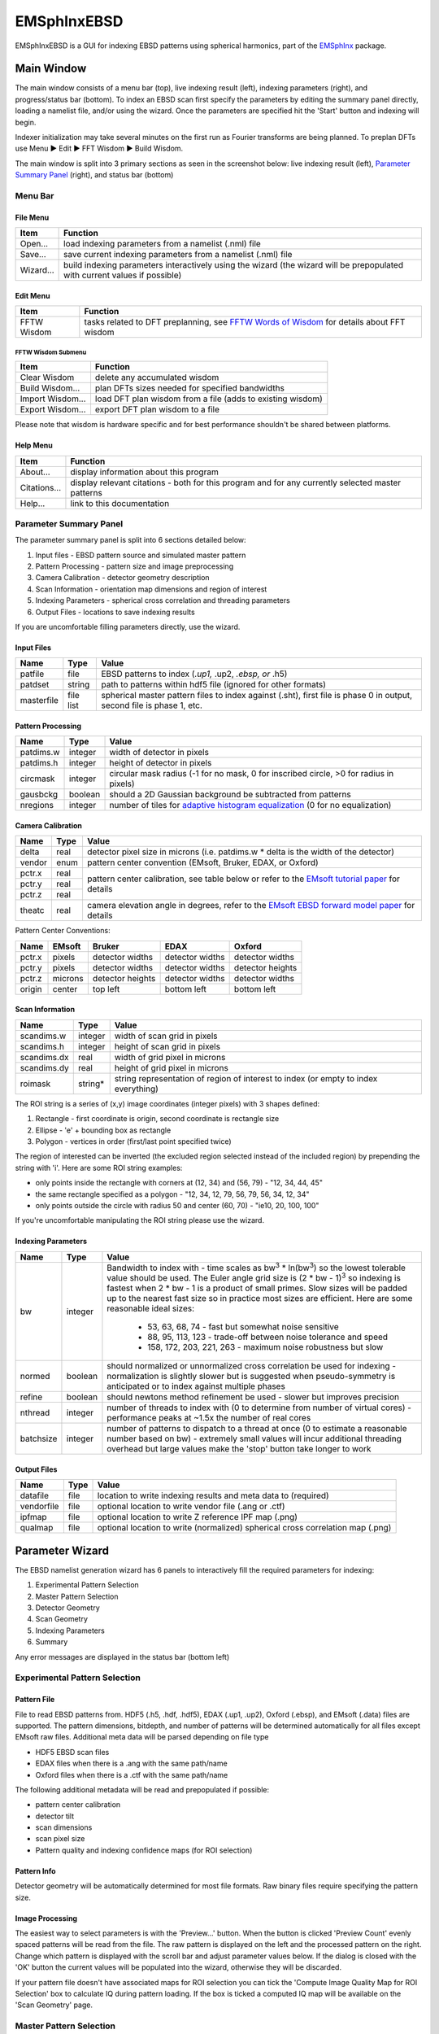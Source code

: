 
EMSphInxEBSD
==================================================

EMSphInxEBSD is a GUI for indexing EBSD patterns using spherical harmonics, part of the `EMSphInx`_ package.

.. _EMSphInx: https://github.com/EMsoft-org/EMSphInx

Main Window
------------------------------------

The main window consists of a menu bar (top), live indexing result (left), indexing parameters (right), and progress/status bar (bottom). To index an EBSD scan first specify the parameters by editing the summary panel directly, loading a namelist file, and/or using the wizard. Once the parameters are specified hit the 'Start' button and indexing will begin. 

Indexer initialization may take several minutes on the first run as Fourier transforms are being planned. To preplan DFTs use Menu |tri| Edit |tri| FFT Wisdom |tri| Build Wisdom.

The main window is split into 3 primary sections as seen in the screenshot below: live indexing result (left), `Parameter Summary Panel`_ (right), and status bar (bottom)

.. image:: images/emsphinxebsd/main_window.png
  :width: 600
  :alt: Main Window Screenshot

.. |tri| unicode:: U+25B6 .. right triangle

Menu Bar
~~~~~~~~~~~~~~~~~~~~~~~~~~~~~~~~~~~~

File Menu
************************************

============= ==============================================================
**Item**      **Function**
Open...       load indexing parameters from a namelist (.nml) file
Save...       save current indexing parameters from a namelist (.nml) file
Wizard...     build indexing parameters interactively using the wizard (the wizard will be prepopulated with current values if possible)
============= ==============================================================

Edit Menu
************************************

============= ==============================================================
**Item**      **Function**
FFTW Wisdom   tasks related to DFT preplanning, see `FFTW Words of Wisdom`_ for details about FFT wisdom
============= ==============================================================

.. _FFTW Words of Wisdom: http://www.fftw.org/fftw3_doc/Words-of-Wisdom_002dSaving-Plans.html

FFTW Wisdom Submenu
''''''''''''''''''''''''''''''''''''

================ ==============================================================
**Item**         **Function**
Clear Wisdom     delete any accumulated wisdom
Build Wisdom...  plan DFTs sizes needed for specified bandwidths
Import Wisdom... load DFT plan wisdom from a file (adds to existing wisdom)
Export Wisdom... export DFT plan wisdom to a file
================ ==============================================================

Please note that wisdom is hardware specific and for best performance shouldn't be shared between platforms. 

Help Menu
************************************

================ ==============================================================
**Item**         **Function**
About...         display information about this program
Citations...     display relevant citations - both for this program and for any currently selected master patterns
Help...          link to this documentation
================ ==============================================================

Parameter Summary Panel
~~~~~~~~~~~~~~~~~~~~~~~~~~~~~~~~~~~~
The parameter summary panel is split into 6 sections detailed below: 

#. Input files - EBSD pattern source and simulated master pattern 
#. Pattern Processing - pattern size and image preprocessing 
#. Camera Calibration - detector geometry description 
#. Scan Information - orientation map dimensions and region of interest 
#. Indexing Parameters - spherical cross correlation and threading parameters 
#. Output Files - locations to save indexing results 

If you are uncomfortable filling parameters directly, use the wizard. 

Input Files
************************************

================ ============= =========================================
**Name**         **Type**      **Value**
patfile          file          EBSD patterns to index (*.up1,* .up2, *.ebsp, or* .h5)
patdset          string        path to patterns within hdf5 file (ignored for other formats)
masterfile       file list     spherical master pattern files to index against (.sht), first file is phase 0 in output, second file is phase 1, etc.
================ ============= =========================================

Pattern Processing
************************************

============= ============ ===============================================
**Name**      **Type**     **Value**
patdims.w     integer      width of detector in pixels
patdims.h     integer      height of detector in pixels
circmask      integer      circular mask radius (-1 for no mask, 0 for inscribed circle, >0 for radius in pixels)
gausbckg      boolean      should a 2D Gaussian background be subtracted from patterns
nregions      integer      number of tiles for `adaptive histogram equalization`_ (0 for no equalization)
============= ============ ===============================================

.. _adaptive histogram equalization: https://doi.org/10.1016/S0734-189X(87)80186-X

Camera Calibration
************************************

+----------+-----------+-----------------------------------------------------------------------------------------------+
| **Name** |  **Type** | **Value**                                                                                     |
+----------+-----------+-----------------------------------------------------------------------------------------------+
| delta    | real      | detector pixel size in microns (i.e. patdims.w * delta is the width of the detector)          |
+----------+-----------+-----------------------------------------------------------------------------------------------+
| vendor   | enum      | pattern center convention (EMsoft, Bruker, EDAX, or Oxford)                                   |
+----------+-----------+-----------------------------------------------------------------------------------------------+
| pctr.x   | real      |                                                                                               |
+----------+-----------+ pattern center calibration, see table below or refer                                          |
| pctr.y   | real      | to the `EMsoft tutorial paper`_ for details                                                   |
+----------+-----------+                                                                                               |
| pctr.z   | real      |                                                                                               |
+----------+-----------+-----------------------------------------------------------------------------------------------+
| theatc   | real      |camera elevation angle in degrees, refer to the `EMsoft EBSD forward model paper`_ for details |
+----------+-----------+-----------------------------------------------------------------------------------------------+

.. _EMsoft tutorial paper: https://doi.org/10.1184/R1/7792505
.. _EMsoft EBSD forward model paper: https://doi.org/10.1017/S1431927613001840

Pattern Center Conventions:

======== ========== ================ =============== ================
**Name** **EMsoft** **Bruker**       **EDAX**        **Oxford**
pctr.x   pixels     detector widths  detector widths detector widths
pctr.y   pixels     detector widths  detector widths detector heights
pctr.z   microns    detector heights detector widths detector widths
origin   center     top left         bottom left     bottom left
======== ========== ================ =============== ================

Scan Information
************************************

=============== ============ ===================================================================================
**Name**        **Type**     **Value**
scandims.w      integer      width of scan grid in pixels
scandims.h      integer      height of scan grid in pixels
scandims.dx     real         width of grid pixel in microns
scandims.dy     real         height of grid pixel in microns
roimask         string\*     string representation of region of interest to index (or empty to index everything)
=============== ============ ===================================================================================

The ROI string is a series of (x,y) image coordinates (integer pixels)
with 3 shapes defined:

#. Rectangle - first coordinate is origin, second coordinate is rectangle size
#. Ellipse - 'e' + bounding box as rectangle
#. Polygon - vertices in order (first/last point specified twice)

The region of interested can be inverted (the excluded region selected
instead of the included region) by prepending the string with 'i'. Here
are some ROI string examples:

-  only points inside the rectangle with corners at (12, 34) and (56,
   79) - "12, 34, 44, 45"
-  the same rectangle specified as a polygon - "12, 34, 12, 79, 56, 79,
   56, 34, 12, 34"
-  only points outside the circle with radius 50 and center (60, 70) -
   "ie10, 20, 100, 100"

If you're uncomfortable manipulating the ROI string please use the
wizard.

Indexing Parameters
************************************

+----------+----------+-------------------------------------------------------------------------------+
| **Name** | **Type** | **Value**                                                                     |
+----------+----------+-------------------------------------------------------------------------------+
| bw       | integer  |Bandwidth to index with - time scales as bw\ :sup:`3` \* ln(bw\ :sup:`3`)      |
|          |          |so the lowest tolerable value should be used. The Euler angle grid size is     |
|          |          |(2 \* bw - 1)\ :sup:`3` so indexing is fastest when 2 \* bw - 1 is a product   |
|          |          |of small primes. Slow sizes will be padded up to the nearest fast size so in   |
|          |          |practice most sizes are efficient. Here are some reasonable ideal sizes:       |
|          |          |  - 53, 63, 68, 74 - fast but somewhat noise sensitive                         |
|          |          |  - 88, 95, 113, 123 - trade-off between noise tolerance and speed             |
|          |          |  - 158, 172, 203, 221, 263 - maximum noise robustness but slow                |
+----------+----------+-------------------------------------------------------------------------------+
| normed   | boolean  |should normalized or unnormalized cross correlation be used for indexing -     |
|          |          |normalization is slightly slower but is suggested when pseudo-symmetry is      |
|          |          |anticipated or to index against multiple phases                                |
+----------+----------+-------------------------------------------------------------------------------+
| refine   | boolean  |should newtons method refinement be used - slower but improves precision       |
+----------+----------+-------------------------------------------------------------------------------+
| nthread  | integer  |number of threads to index with (0 to determine from number of virtual cores)  |
|          |          |- performance peaks at ~1.5x the number of real cores                          |
+----------+----------+-------------------------------------------------------------------------------+
| batchsize| integer  |number of patterns to dispatch to a thread at once (0 to estimate a reasonable |
|          |          |number based on bw) - extremely small values will incur additional threading   |
|          |          |overhead but large values make the 'stop' button take longer to work           |
+----------+----------+-------------------------------------------------------------------------------+

Output Files
************************************

============== ============ ==============================================================================
**Name**       **Type**     **Value**
datafile       file         location to write indexing results and meta data to (required)
vendorfile     file         optional location to write vendor file (.ang or .ctf)
ipfmap         file         optional location to write Z reference IPF map (.png)
qualmap        file         optional location to write (normalized) spherical cross correlation map (.png)
============== ============ ==============================================================================

Parameter Wizard
------------------------------------

The EBSD namelist generation wizard has 6 panels to interactively fill the required parameters for indexing:

#. Experimental Pattern Selection
#. Master Pattern Selection
#. Detector Geometry
#. Scan Geometry
#. Indexing Parameters
#. Summary

Any error messages are displayed in the status bar (bottom left)

Experimental Pattern Selection
~~~~~~~~~~~~~~~~~~~~~~~~~~~~~~~~~~~~

.. image:: images/emsphinxebsd/pat_sel.png
  :width: 571
  :alt: Experimental Pattern Selection Screenshot

Pattern File
************************************

File to read EBSD patterns from. HDF5 (.h5, .hdf, .hdf5), EDAX (.up1,
.up2), Oxford (.ebsp), and EMsoft (.data) files are supported. The
pattern dimensions, bitdepth, and number of patterns will be determined
automatically for all files except EMsoft raw files. Additional meta
data will be parsed depending on file type

-  HDF5 EBSD scan files
-  EDAX files when there is a .ang with the same path/name
-  Oxford files when there is a .ctf with the same path/name

The following additional metadata will be read and prepopulated if
possible:

-  pattern center calibration
-  detector tilt
-  scan dimensions
-  scan pixel size
-  Pattern quality and indexing confidence maps (for ROI selection)

Pattern Info
************************************

Detector geometry will be automatically determined for most file
formats. Raw binary files require specifying the pattern size.

Image Processing
************************************

The easiest way to select parameters is with the 'Preview...' button.
When the button is clicked 'Preview Count' evenly spaced patterns will
be read from the file. The raw pattern is displayed on the left and the
processed pattern on the right. Change which pattern is displayed with
the scroll bar and adjust parameter values below. If the dialog is
closed with the 'OK' button the current values will be populated into
the wizard, otherwise they will be discarded.

If your pattern file doesn't have associated maps for ROI selection you
can tick the 'Compute Image Quality Map for ROI Selection' box to
calculate IQ during pattern loading. If the box is ticked a computed IQ
map will be available on the 'Scan Geometry' page.

.. image:: images/emsphinxebsd/pat_proc.png
  :width: 600
  :alt: Image Processing Window Screenshot

Master Pattern Selection
~~~~~~~~~~~~~~~~~~~~~~~~~~~~~~~~~~~~

.. image:: images/emsphinxebsd/mp_sel.png
  :width: 571
  :alt: Master Pattern Selection Screenshot

Indexing Master Patterns
************************************

Spherical master patterns to index against. Multiple patterns can be
selected for multi-phase indexing. The first pattern in the list is
phase 0, the second phase 1, etc. Use the up/down arrow buttons (bottom
left) to reorder patterns. Click the file brows button (bottom right) to
browse for a single master pattern file (.sht) to add to the indexing
list. Master patterns can be removed from the list by unticking the
checkbox (OS X or Linux only) or double clicking.

Master Pattern Library
************************************

All previously used master patterns that aren't currently in the
'Indexing Master Patterns' box are listed here. Master patterns can be
sorted by clicking on the column headers:

-  File - full path the master pattern file
-  Formula - material formula string
-  Name - material/phase name
-  S.Syb - structure symbol
-  kV - accelerating voltage
-  Tilt - sample tilt (degrees)
-  Laue - crystal Laue group
-  SG# - space group number (effective for overlap patterns)

Known master patterns can be permanently removed from the list by
selecting and then pressing the delete button (bottom left). Displayed
master patterns can be filtered by file, formula, name, or s.syb with
the search bar (top). Use the search button (bottom left) to filter by
kV, Tilt, SG#, and/or composition. All master pattern files in a folder
(recursive) can be added with the directory browse button (bottom
right). Master patterns can be move to the indexing list by ticking the
checkbox (OS X or Linux only) or double clicking.

.. image:: images/emsphinxebsd/mp_filt.png
  :width: 600
  :alt: Library Filters Screenshot

Detector Geometry
~~~~~~~~~~~~~~~~~~~~~~~~~~~~~~~~~~~~

.. image:: images/emsphinxebsd/pat_cen.png
  :width: 571
  :alt: Detector Geometry Selection Screenshot

Pixel Size
************************************

Indexing requires the effective pixel size of the EBSD patterns in
microns. Most scintillator based detectors have a pixel size of 50-100
microns. However if the detector is binned the effective pixel size
increases by the binning factor. The unbinned detector width is read
only and specified in pixels (it is the size from the Experimental
Pattern Selection page). Consider a 640x480 detector with 50 micron
pixels used to collect patterns with 4x4 binning:

-  The pattern size is 160x120
-  The effective pixel size is 200 microns (50 \* 4)
-  The detector width is 32 mm or 32000 microns (640 \* 50 == 160 \*
   200)

'Binned Pixel Size' is the effective pixel size assuming the patterns
were collected using 'Binning' x 'Binning' camera binning. Assuming that
'Binning', 'Binned Pixel Size', and 'Detector Width' are specified, then
changing one will update the others accordingly:

-  If 'Binning' is changed 'Binned Pixel Size' will be updated to keep
   'Detector Width' constant
-  If 'Binned Pixel Size' is changed 'Detector Width' will be updated
   using the current 'Binning'
-  If 'Detector Width' is changed 'Binned Pixel Size' will be updated
   using the current 'Binning'

For the above example, the following combinations are all valid. Binning
== 1 uses the effective experimental parameters, binning == 4 allows
specifying the true pixel size, and other values are mathematically
equivalent:

======= ======================= ================= ==============
Binning Unbinned Detector Width Binned Pixel Size Detector Width
1       160 pixels              200 um            32 mm
2       320 pixels              100 um            32 mm
4       640 pixels              50 um             32 mm
8       1280 pixels             25 um             32 mm
======= ======================= ================= ==============

Pattern Center
************************************

The EMsoft pattern center is computed from the normalized pattern center
using the binned pattern dimensions and pixel size. If the vendor
dropdown is changed the normalized pattern center will be computed from
the EMsoft pattern center using the current pixel size. The "Fit..."
button is currently disabled but will be used for pattern center
refinement in the future. Please refer to the `EMsoft tutorial paper`_
for details on pattern center and the `EMsoft EBSD forward model paper`_
details on the geometric model.

.. _EMsoft tutorial paper: https://doi.org/10.1184/R1/7792505
.. _EMsoft EBSD forward model paper: https://doi.org/10.1017/S1431927613001840

Scan Geometry
~~~~~~~~~~~~~~~~~~~~~~~~~~~~~~~~~~~~

.. image:: images/emsphinxebsd/scan_dims.png
  :width: 571
  :alt: Scan Geometry Screenshot

Scan Dimensions
************************************

Specify the number or columns / rows in the EBSD map scan grid and the
grid pixel size in microns

Region of Interest
************************************

A region of interest (ROI) can be used to restrict indexing to a subset
of the scan. ROI building requires a grayscale map either computed or
loaded during experimental pattern selection. The percentage of pixel
contained in the ROI is displayed in the coverage box and the ROI can be
removed (index everything) with the clear button. To draw an ROI
interactively click the 'Select ROI...' button.

ROI Drawing Dialog
''''''''''''''''''''''''''''''''''''

.. image:: images/emsphinxebsd/roi_sel.png
  :width: 498
  :alt: ROI Drawing Dialog Screenshot

Select the ROI shape from the dropdown and draw a region accordingly.
Pixels to index are unmodified and pixels to skip are grayed. Tick the
inverted box to draw an exclusion region instead of an inclusion region.
An existing ROI can be adjusted by clicking + dragging on a handle to
change the shape or inside the selection to translate. If fine control
on ROI positioning is needed the coordinates can be edited directly on
the left.

-  Rectangle - click on origin + drag to extend (hold shift during drag
   for square)
-  Ellipse - click on bounding box origin + drag to extend (hold shift
   during drag for circle)
-  Polygon - click to start

   -  During construction

      -  click to start / add a new point
      -  hold shift to snap line to horizontal or vertical
      -  press delete to remove the most recent point
      -  right click to close shape

   -  After construction

      -  right click on a point to remove it
      -  double click on a point to duplicate it (inserted after point)

Indexing Parameters
~~~~~~~~~~~~~~~~~~~~~~~~~~~~~~~~~~~~

.. image:: images/emsphinxebsd/idx_param.png
  :width: 571
  :alt: Indexing Parameters Screenshot

Specify the bandwidth, if normalize/unnormalized cross correlation
should be used, and if newton's method based refinement should be used.

Bandwidth
************************************

Indexing bandwidth, refer to the Indexing Parameters section of the `Parameter Summary Panel`_ documentation for details.

Normalization
************************************

Using normalized spherical cross correlation is slightly slower but is
suggested when pseudo-symmetry is anticipated or to index against
multiple phases.

Refinement
************************************

Newtons method refinement add some overhead but gives maximum
orientation precision. If refinement is unticked then a sub-pixel
maximum will be interpolated from the 3x3x3 box surrounding the maximum
in the Euler angle grid.

Output Files
************************************

An output data file is required and contains the indexing results as
well as all parameter metadata. A vendor file (ang or ctf) can be
optionally generated to help import results into other software
packages. Finally IPF (z reference) and spherical cross correlation maps
(png) can be optionally generated.

Summary
~~~~~~~~~~~~~~~~~~~~~~~~~~~~~~~~~~~~

.. image:: images/emsphinxebsd/summary.png
  :width: 571
  :alt: Summary Screenshot

A read only summary of the generated parameters is displayed. Refer to
the `Parameter Summary Panel`_ for details.

Example Data
------------------------------------

The full 10 scan sequence used in the `indexing`_ paper `can be
downloaded here`_. The entire sequence is ~600 MB, a smaller file (~80
MB) containing only scan 10 is `also available`_. A nickel master
pattern corresponding to the scan conditions is in `the github repo`_

Reasonable selections to walk through wizard for this  dataset (only
non-default values listed):

#. Experimental Pattern Selection
   -  Pattern File: HikariNiSequence.h5 - Scan 10

#. Master Pattern Selection

   -  Indexing Master Patterns: Ni {20kV 75.7deg}.sht

#. Detector Geometry

   -  Binning: 1
   -  Binned Pixel Size: 475

#. Scan Geometry (no changes)
#. Indexing Parameters

   -  Bandwidth: 53
   -  Refinement: |check|

#. Summary (read only)

.. _indexing: https://doi.org/10.1016/j.ultramic.2019.112841
.. _can be downloaded here: https://kilthub.cmu.edu/ndownloader/files/14503052
.. _also available: http://vbff.materials.cmu.edu/wp-content/uploads/2019/10/Hikari_Scan10.zip
.. _the github repo: https://github.com/EMsoft-org/EMSphInx/blob/master/data/Ni%20%7B20kV%2075.7deg%7D.sht
.. |check| unicode:: U+2611 .. check box
